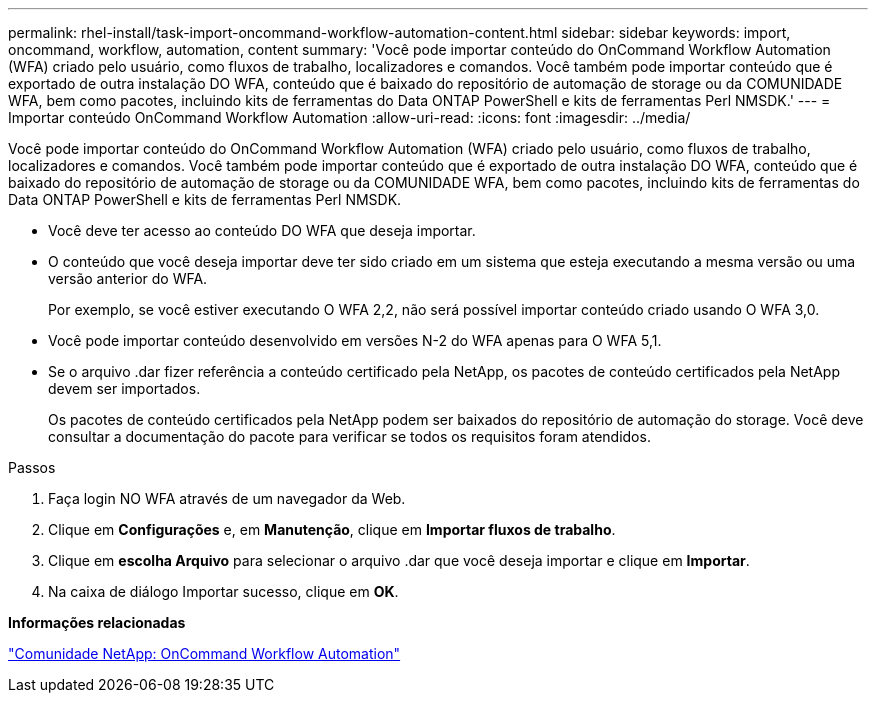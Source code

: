 ---
permalink: rhel-install/task-import-oncommand-workflow-automation-content.html 
sidebar: sidebar 
keywords: import, oncommand, workflow, automation, content 
summary: 'Você pode importar conteúdo do OnCommand Workflow Automation (WFA) criado pelo usuário, como fluxos de trabalho, localizadores e comandos. Você também pode importar conteúdo que é exportado de outra instalação DO WFA, conteúdo que é baixado do repositório de automação de storage ou da COMUNIDADE WFA, bem como pacotes, incluindo kits de ferramentas do Data ONTAP PowerShell e kits de ferramentas Perl NMSDK.' 
---
= Importar conteúdo OnCommand Workflow Automation
:allow-uri-read: 
:icons: font
:imagesdir: ../media/


[role="lead"]
Você pode importar conteúdo do OnCommand Workflow Automation (WFA) criado pelo usuário, como fluxos de trabalho, localizadores e comandos. Você também pode importar conteúdo que é exportado de outra instalação DO WFA, conteúdo que é baixado do repositório de automação de storage ou da COMUNIDADE WFA, bem como pacotes, incluindo kits de ferramentas do Data ONTAP PowerShell e kits de ferramentas Perl NMSDK.

* Você deve ter acesso ao conteúdo DO WFA que deseja importar.
* O conteúdo que você deseja importar deve ter sido criado em um sistema que esteja executando a mesma versão ou uma versão anterior do WFA.
+
Por exemplo, se você estiver executando O WFA 2,2, não será possível importar conteúdo criado usando O WFA 3,0.

* Você pode importar conteúdo desenvolvido em versões N-2 do WFA apenas para O WFA 5,1.
* Se o arquivo .dar fizer referência a conteúdo certificado pela NetApp, os pacotes de conteúdo certificados pela NetApp devem ser importados.
+
Os pacotes de conteúdo certificados pela NetApp podem ser baixados do repositório de automação do storage. Você deve consultar a documentação do pacote para verificar se todos os requisitos foram atendidos.



.Passos
. Faça login NO WFA através de um navegador da Web.
. Clique em *Configurações* e, em *Manutenção*, clique em *Importar fluxos de trabalho*.
. Clique em *escolha Arquivo* para selecionar o arquivo .dar que você deseja importar e clique em *Importar*.
. Na caixa de diálogo Importar sucesso, clique em *OK*.


*Informações relacionadas*

http://community.netapp.com/t5/OnCommand-Storage-Management-Software-Articles-and-Resources/tkb-p/oncommand-storage-management-software-articles-and-resources/label-name/workflow%20automation%20%28wfa%29?labels=workflow+automation+%28wfa%29["Comunidade NetApp: OnCommand Workflow Automation"^]
